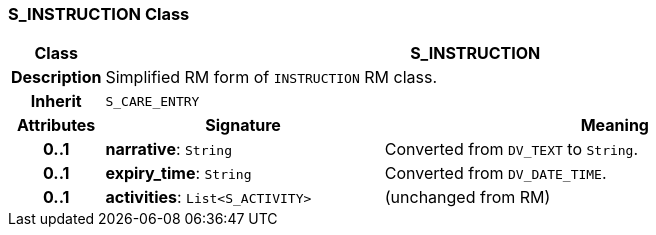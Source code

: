 === S_INSTRUCTION Class

[cols="^1,3,5"]
|===
h|*Class*
2+^h|*S_INSTRUCTION*

h|*Description*
2+a|Simplified RM form of `INSTRUCTION` RM class.

h|*Inherit*
2+|`S_CARE_ENTRY`

h|*Attributes*
^h|*Signature*
^h|*Meaning*

h|*0..1*
|*narrative*: `String`
a|Converted from `DV_TEXT` to `String`.

h|*0..1*
|*expiry_time*: `String`
a|Converted from `DV_DATE_TIME`.

h|*0..1*
|*activities*: `List<S_ACTIVITY>`
a|(unchanged from RM)
|===
